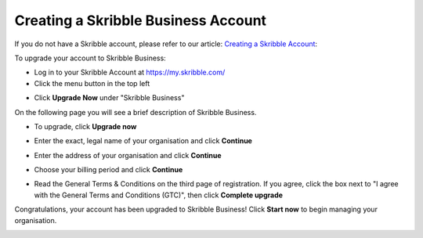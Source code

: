 .. _upgrade-to-business:

====================================
Creating a Skribble Business Account
====================================
If you do not have a Skribble account, please refer to our article: `Creating a Skribble Account`_:

.. _Creating a Skribble Account: https://help.skribble.com/creating-account/

To upgrade your account to Skribble Business:

- Log in to your Skribble Account at https://my.skribble.com/

- Click the menu button in the top left


.. image:: upgrade_menu.png
    :alt: pointer to menu button
    :class: with-shadow


- Click **Upgrade Now** under "Skribble Business"


.. image:: upgrade_button.png
    :class: with-shadow

On the following page you will see a brief description of Skribble Business.

- To upgrade, click **Upgrade now**


.. image:: upgrade_launch.png
    :class: with-shadow


- Enter the exact, legal name of your organisation and click **Continue**


.. image:: upgrade_step1.png
    :class: with-shadow


- Enter the address of your organisation and click **Continue**


.. image:: upgrade_step2.png
    :class: with-shadow


- Choose your billing period and click **Continue**


.. image:: upgrade_step3.png
    :class: with-shadow

- Read the General Terms & Conditions on the third page of registration. If you agree, click the box next to "I agree with the General Terms and Conditions (GTC)", then click **Complete upgrade**

.. image:: upgrade_step4.png
    :class: with-shadow

Congratulations, your account has been upgraded to Skribble Business! Click **Start now** to begin managing your organisation.


.. image:: upgrade_welcome.png
    :class: with-shadow
